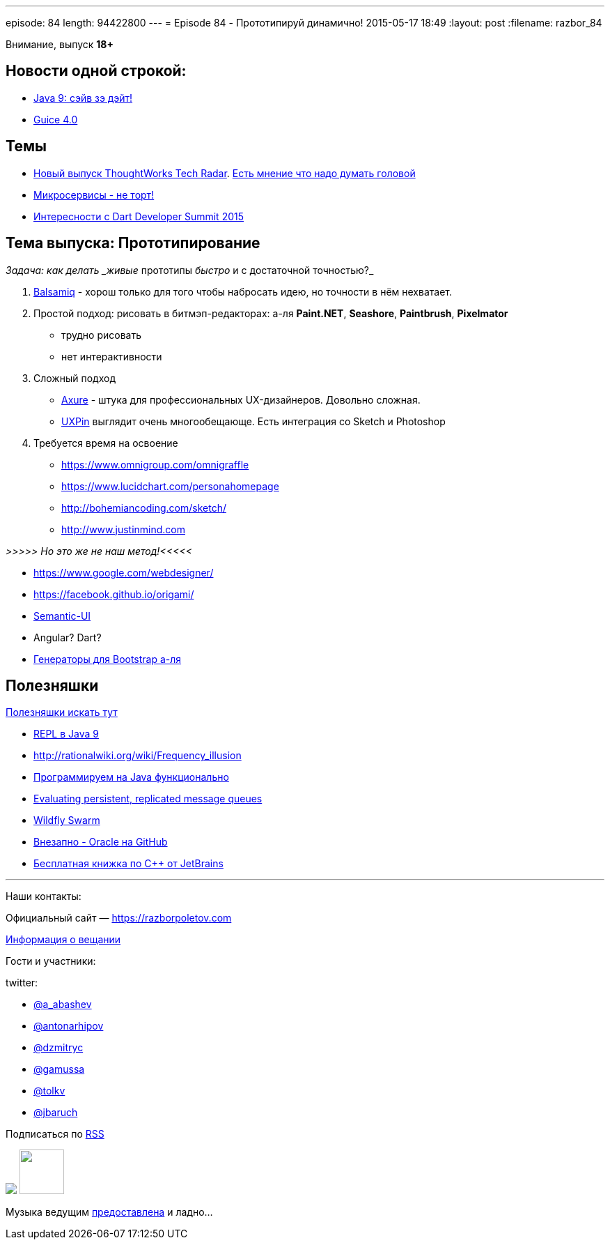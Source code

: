 ---
episode: 84
length: 94422800
---
= Episode 84 - Прототипируй динамично!
2015-05-17 18:49
:layout: post
:filename: razbor_84

Внимание, выпуск *18+*

== Новости одной строкой:

* http://mail.openjdk.java.net/pipermail/jdk9-dev/2015-May/002172.html[Java 9: сэйв зэ дэйт!]
* https://github.com/google/guice/wiki/Guice40[Guice 4.0]

== Темы

* http://www.thoughtworks.com/radar[Новый выпуск ThoughtWorks Tech Radar]. https://twitter.com/bodil/status/597766837548507136[Есть мнение что надо думать головой]
* https://www.voxxed.com/blog/2015/05/youre-not-going-microservices/[Микросервисы - не торт!]
* https://www.dartlang.org/events/2015/summit/[Интересности с Dart Developer Summit 2015]

== Тема выпуска: Прототипирование

_Задача: как делать _живые_ прототипы _быстро_ и с достаточной точностью?_

. https://balsamiq.com/[Balsamiq] - хорош только для того чтобы набросать идею, но точности в нём нехватает.
. Простой подход: рисовать в битмэп-редакторах: а-ля *Paint.NET*, *Seashore*, *Paintbrush*, *Pixelmator*
** трудно рисовать
** нет интерактивности
. Сложный подход
** http://www.axure.com/[Axure] - штука для профессиональных UX-дизайнеров. Довольно сложная.
** https://www.uxpin.com[UXPin] выглядит очень многообещающе. Есть интеграция со Sketch и Photoshop
. Требуется время на освоение
** https://www.omnigroup.com/omnigraffle
** https://www.lucidchart.com/personahomepage
** http://bohemiancoding.com/sketch/
** http://www.justinmind.com

_>>>>> Но это же не наш метод!<<<<<_

* https://www.google.com/webdesigner/
* https://facebook.github.io/origami/
* http://semantic-ui.com/[Semantic-UI]
* Angular? Dart?
* http://www.layoutit.com/[Генераторы для Bootstrap а-ля]

== Полезняшки

http://pilots.razborpoletov.com/#/useful[Полезняшки искать тут]

* http://blog.arungupta.me/jdk9-repl-getting-started/[REPL в Java 9]
* http://rationalwiki.org/wiki/Frequency_illusion
* http://javaslang.com/[Программируем на Java функционально]
* https://softwaremill.com/mqperf/[Evaluating persistent, replicated message queues]
* http://blog.arungupta.me/wildfly-swarm-microservices-javaee/[Wildfly Swarm]
* https://github.com/oracle[Внезапно - Oracle на GitHub] 
* https://www.jetbrains.com/cpp-today-oreilly/[Бесплатная книжка по С++ от JetBrains]

'''

Наши контакты:

Официальный сайт — https://razborpoletov.com[https://razborpoletov.com]

https://razborpoletov.com/broadcast.html[Информация о вещании]

Гости и участники:

twitter:

  * https://twitter.com/a_abashev[@a_abashev]
  * https://twitter.com/antonarhipov[@antonarhipov]
  * https://twitter.com/dzmitryc[@dzmitryc]
  * https://twitter.com/gamussa[@gamussa]
  * https://twitter.com/tolkv[@tolkv]
  * https://twitter.com/jbaruch[@jbaruch]

++++
<!-- player goes here-->

<audio preload="none">
   <source src="http://traffic.libsyn.com/razborpoletov/razbor_84.mp3" type="audio/mp3" />
   Your browser does not support the audio tag.
</audio>
++++

Подписаться по http://feeds.feedburner.com/razbor-podcast[RSS]

++++
<img border="0" src="https://razborpoletov.com/images/ec.jpg"/>
<!-- episode file link goes here-->
<a href="http://traffic.libsyn.com/razborpoletov/razbor_84.mp3" imageanchor="1" style="clear: left; margin-bottom: 1em; margin-left: auto; margin-right: 2em;"><img border="0" height="64" src="https://razborpoletov.com/images/mp3.png" width="64" /></a>
++++

Музыка ведущим http://www.audiobank.fm/single-music/27/111/More-And-Less/[предоставлена] и ладно...
